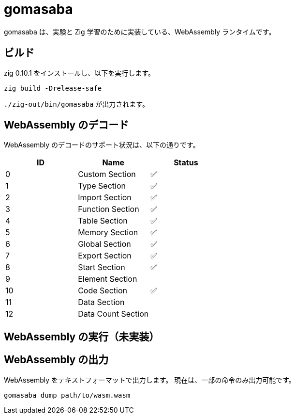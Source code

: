 = gomasaba

gomasaba は、実験と Zig 学習のために実装している、WebAssembly ランタイムです。

== ビルド

zig 0.10.1 をインストールし、以下を実行します。

[source, console]
----
zig build -Drelease-safe
----

`./zig-out/bin/gomasaba` が出力されます。

== WebAssembly のデコード

WebAssembly のデコードのサポート状況は、以下の通りです。

|===
| ID | Name | Status

| 0
| Custom Section
| ✅

| 1
| Type Section
| ✅

| 2
| Import Section
| ✅

| 3
| Function Section
| ✅

| 4
| Table Section
| ✅

| 5
| Memory Section
| ✅

| 6
| Global Section
| ✅

| 7
| Export Section
| ✅

| 8
| Start Section
| ✅

| 9
| Element Section
|

| 10
| Code Section
| ✅

| 11
| Data Section
|

| 12
| Data Count Section
|

|===

== WebAssembly の実行（未実装）

== WebAssembly の出力

WebAssembly をテキストフォーマットで出力します。
現在は、一部の命令のみ出力可能です。

[source, console]
----
gomasaba dump path/to/wasm.wasm
----
